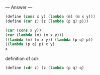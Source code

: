 
--- Answer ---

#+BEGIN_SRC scheme
(define (cons x y) (lambda (m) (m x y)))
(define (car z) (z (lambda (p q) p)))

(car (cons x y))
(car (lambda (m) (m x y)))
((lambda (m) (m x y)) (lambda (p q) p))
((lambda (p q) p) x y)
x
#+END_SRC

definition of cdr:
#+BEGIN_SRC scheme
(define (cdr z) (z (lambda (p q) q)
#+END_SRC
